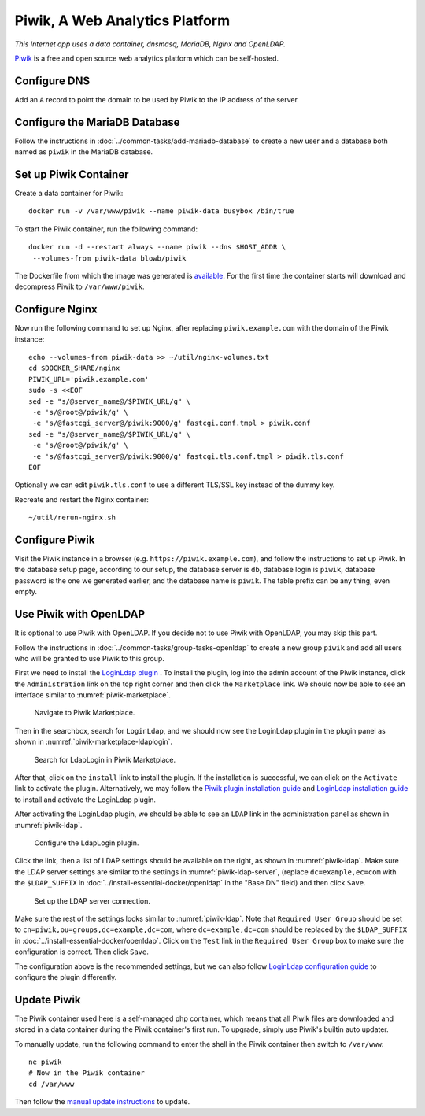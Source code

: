 Piwik, A Web Analytics Platform
===============================

.. index:: Piwik, dnsmasq, MariaDB, Nginx, OpenLDAP, web analytics
   single: Docker; data container

*This Internet app uses a data container, dnsmasq, MariaDB, Nginx and OpenLDAP.*

`Piwik`_ is a free and open source web analytics platform which can be self-hosted.

Configure DNS
-------------

Add an ``A`` record to point the domain to be used by Piwik to the IP address of the server.

Configure the MariaDB Database
------------------------------

Follow the instructions in :doc:`../common-tasks/add-mariadb-database` to create a new user and a database both named as
``piwik`` in the MariaDB database.

Set up Piwik Container
----------------------

Create a data container for Piwik:
::

   docker run -v /var/www/piwik --name piwik-data busybox /bin/true

To start the Piwik container, run the following command:
::

   docker run -d --restart always --name piwik --dns $HOST_ADDR \
    --volumes-from piwik-data blowb/piwik

The Dockerfile from which the image was generated is `available <https://hub.docker.com/r/blowb/piwik/~/dockerfile/>`_.
For the first time the container starts will download and decompress Piwik to ``/var/www/piwik``.

Configure Nginx
---------------

Now run the following command to set up Nginx, after replacing ``piwik.example.com`` with the domain of the Piwik
instance:
::

   echo --volumes-from piwik-data >> ~/util/nginx-volumes.txt
   cd $DOCKER_SHARE/nginx
   PIWIK_URL='piwik.example.com'
   sudo -s <<EOF
   sed -e "s/@server_name@/$PIWIK_URL/g" \
    -e 's/@root@/piwik/g' \
    -e 's/@fastcgi_server@/piwik:9000/g' fastcgi.conf.tmpl > piwik.conf
   sed -e "s/@server_name@/$PIWIK_URL/g" \
    -e 's/@root@/piwik/g' \
    -e 's/@fastcgi_server@/piwik:9000/g' fastcgi.tls.conf.tmpl > piwik.tls.conf
   EOF

Optionally we can edit ``piwik.tls.conf`` to use a different TLS/SSL key instead of the dummy key.

Recreate and restart the Nginx container:
::

   ~/util/rerun-nginx.sh

Configure Piwik
---------------

Visit the Piwik instance in a browser (e.g. ``https://piwik.example.com``), and follow the instructions to set up Piwik.
In the database setup page, according to our setup, the database server is ``db``, database login is ``piwik``, database
password is the one we generated earlier, and the database name is ``piwik``. The table prefix can be any thing, even
empty.

.. index:: OpenLDAP

Use Piwik with OpenLDAP
-----------------------

It is optional to use Piwik with OpenLDAP. If you decide not to use Piwik with OpenLDAP, you may skip this part.

Follow the instructions in :doc:`../common-tasks/group-tasks-openldap` to create a new group ``piwik`` and add all users
who will be granted to use Piwik to this group.

First we need to install the `LoginLdap plugin <https://plugins.piwik.org/LoginLdap>`_ . To install the plugin, log into
the admin account of the Piwik instance, click the ``Administration`` link on the top right corner and then click the
``Marketplace`` link. We should now be able to see an interface similar to :numref:`piwik-marketplace`.

.. _piwik-marketplace:

.. figure:: piwik/piwik-marketplace.png
   :alt: Piwik Marketplace

   Navigate to Piwik Marketplace.

Then in the searchbox, search for ``LoginLdap``, and we should now see the LoginLdap plugin in the plugin panel as shown
in :numref:`piwik-marketplace-ldaplogin`.

.. _piwik-marketplace-ldaplogin:

.. figure:: piwik/piwik-marketplace-ldaplogin.png
   :alt: Search for LdapLogin Plugin in Piwik Marketplace

   Search for LdapLogin in Piwik Marketplace.

After that, click on the ``install`` link to install the plugin. If the installation is successful, we can click on the
``Activate`` link to activate the plugin. Alternatively, we may follow the `Piwik plugin installation guide
<https://piwik.org/faq/plugins/#faq_21>`_ and `LoginLdap installation guide
<https://github.com/piwik/plugin-LoginLdap#installation>`_ to install and activate the LoginLdap plugin.

After activating the LoginLdap plugin, we should be able to see an ``LDAP`` link in the administration panel as shown in
:numref:`piwik-ldap`.

.. _piwik-ldap:

.. figure:: piwik/piwik-ldap.png
   :alt: Piwik LdapLogin Settings

   Configure the LdapLogin plugin.

Click the link, then a list of LDAP settings should be available on the right, as shown in :numref:`piwik-ldap`. Make
sure the LDAP server settings are similar to the settings in :numref:`piwik-ldap-server`, (replace ``dc=example,ec=com``
with the ``$LDAP_SUFFIX`` in :doc:`../install-essential-docker/openldap` in the "Base DN" field) and then click
``Save``.

.. _piwik-ldap-server:

.. figure:: piwik/piwik-ldap-server.png
   :alt: Piwik LdapLogin LDAP Server Settings

   Set up the LDAP server connection.

Make sure the rest of the settings looks similar to :numref:`piwik-ldap`. Note that ``Required User Group`` should be
set to ``cn=piwik,ou=groups,dc=example,dc=com``, where ``dc=example,dc=com`` should be replaced by the ``$LDAP_SUFFIX``
in :doc:`../install-essential-docker/openldap`. Click on the ``Test`` link in the ``Required User Group`` box to make
sure the configuration is correct. Then click ``Save``.

The configuration above is the recommended settings, but we can also follow `LoginLdap configuration guide
<https://github.com/piwik/plugin-LoginLdap#configurations>`_ to configure the plugin differently.

Update Piwik
------------

The Piwik container used here is a self-managed php container, which means that all Piwik files are downloaded and
stored in a data container during the Piwik container's first run. To upgrade, simply use Piwik's builtin auto updater.

To manually update, run the following command to enter the shell in the Piwik container then switch to ``/var/www``:
::

   ne piwik
   # Now in the Piwik container
   cd /var/www

Then follow the `manual update instructions <https://piwik.org/docs/update/>`_ to update.

.. _Piwik: https://piwik.org

